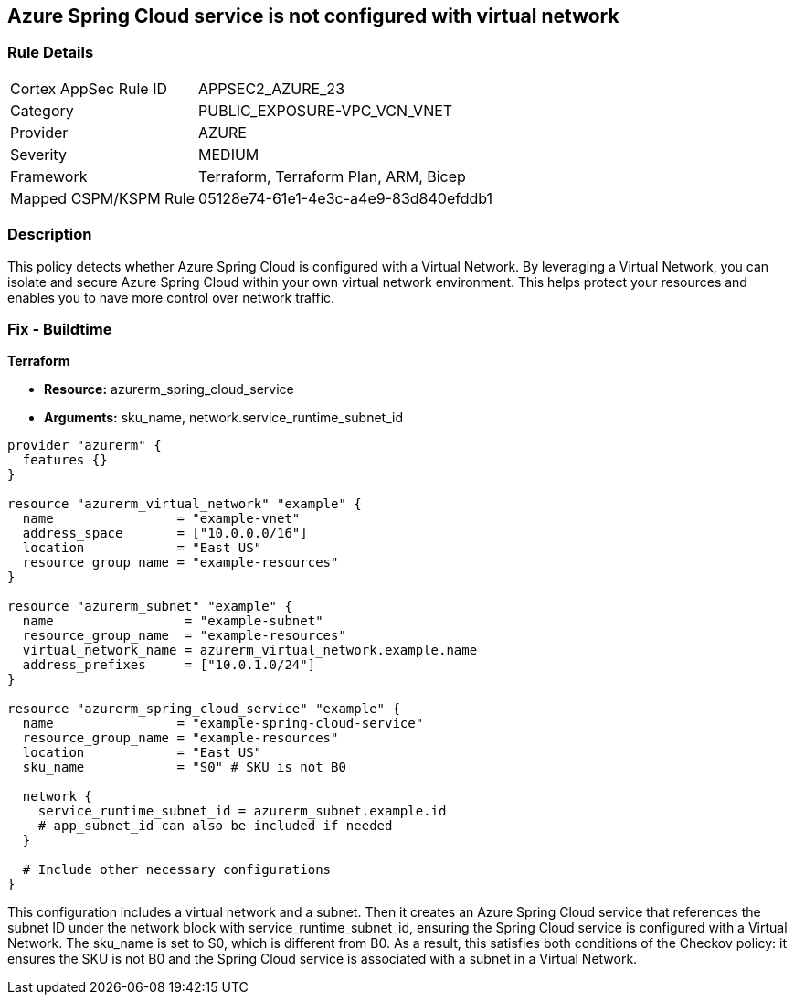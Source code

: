== Azure Spring Cloud service is not configured with virtual network

=== Rule Details

[cols="1,3"]
|===
|Cortex AppSec Rule ID |APPSEC2_AZURE_23
|Category |PUBLIC_EXPOSURE-VPC_VCN_VNET
|Provider |AZURE
|Severity |MEDIUM
|Framework |Terraform, Terraform Plan, ARM, Bicep
|Mapped CSPM/KSPM Rule |05128e74-61e1-4e3c-a4e9-83d840efddb1
|===


=== Description

This policy detects whether Azure Spring Cloud is configured with a Virtual Network. By leveraging a Virtual Network, you can isolate and secure Azure Spring Cloud within your own virtual network environment. This helps protect your resources and enables you to have more control over network traffic.

=== Fix - Buildtime

*Terraform*

* *Resource:* azurerm_spring_cloud_service
* *Arguments:* sku_name, network.service_runtime_subnet_id

[source,go]
----
provider "azurerm" {
  features {}
}

resource "azurerm_virtual_network" "example" {
  name                = "example-vnet"
  address_space       = ["10.0.0.0/16"]
  location            = "East US"
  resource_group_name = "example-resources"
}

resource "azurerm_subnet" "example" {
  name                 = "example-subnet"
  resource_group_name  = "example-resources"
  virtual_network_name = azurerm_virtual_network.example.name
  address_prefixes     = ["10.0.1.0/24"]
}

resource "azurerm_spring_cloud_service" "example" {
  name                = "example-spring-cloud-service"
  resource_group_name = "example-resources"
  location            = "East US"
  sku_name            = "S0" # SKU is not B0

  network {
    service_runtime_subnet_id = azurerm_subnet.example.id
    # app_subnet_id can also be included if needed
  }
  
  # Include other necessary configurations
}
----

This configuration includes a virtual network and a subnet. Then it creates an Azure Spring Cloud service that references the subnet ID under the network block with service_runtime_subnet_id, ensuring the Spring Cloud service is configured with a Virtual Network. The sku_name is set to S0, which is different from B0. As a result, this satisfies both conditions of the Checkov policy: it ensures the SKU is not B0 and the Spring Cloud service is associated with a subnet in a Virtual Network.
